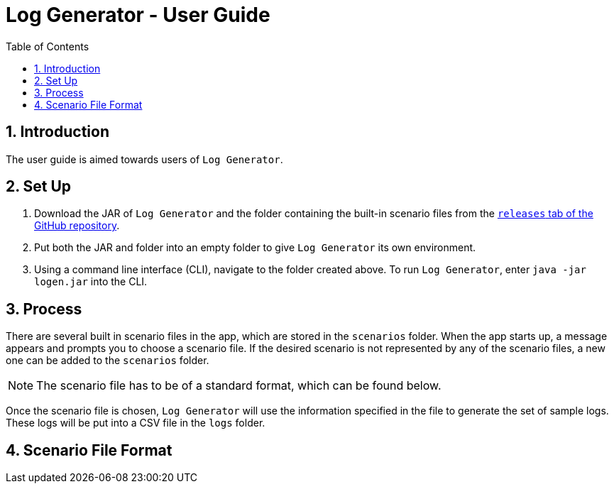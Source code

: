 = Log Generator - User Guide
:toc: left
:sectnums:

:appName: Log Generator
:scenarioDir: scenarios
:logsDir: logs
:repoUrl: https://github.com/GabrielYik/LogGenerator/releases

== Introduction
The user guide is aimed towards users of `{appName}`.

== Set Up
. Download the JAR of `{appName}` and the folder containing the built-in
  scenario files from the {repoUrl}[`releases` tab of the GitHub repository].
. Put both the JAR and folder into an empty folder to give `{appName}` its own
  environment.
. Using a command line interface (CLI), navigate to the folder created above. To run
  `{appName}`, enter `java -jar logen.jar` into the CLI.

== Process
There are several built in scenario files in the app, which are stored in the
`{scenarioDir}` folder. When the app starts up, a message appears and prompts you
to choose a scenario file. If the desired scenario is not represented by any of
the scenario files, a new one can be added to the `{scenarioDir}` folder.

[NOTE]
The scenario file has to be of a standard format, which can be found below.

Once the scenario file is chosen, `{appName}` will use the information specified
in the file to generate the set of sample logs. These logs will be put into a
CSV file in the `{logsDir}` folder.

== Scenario File Format
